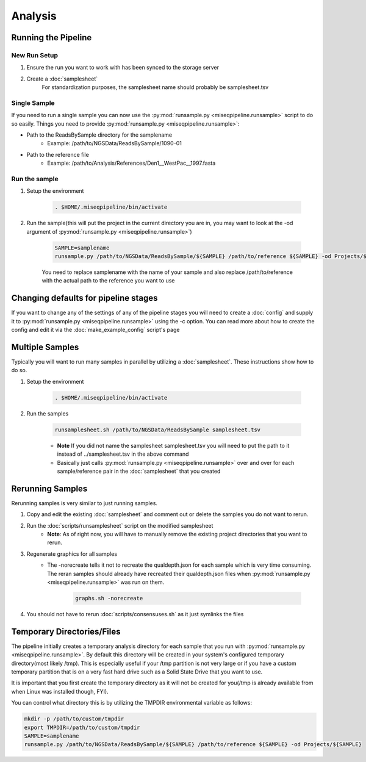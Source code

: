 ========
Analysis
========

Running the Pipeline
====================

New Run Setup
-------------

#. Ensure the run you want to work with has been synced to the storage server
#. Create a :doc:`samplesheet`
    For standardization purposes, the samplesheet name should probably be samplesheet.tsv

Single Sample
-------------

If you need to run a single sample you can now use the :py:mod:`runsample.py <miseqpipeline.runsample>` script to do so easily.
Things you need to provide :py:mod:`runsample.py <miseqpipeline.runsample>`:

* Path to the ReadsBySample directory for the samplename
    * Example: /path/to/NGSData/ReadsBySample/1090-01
* Path to the reference file
    * Example: /path/to/Analysis/References/Den1__WestPac__1997.fasta

Run the sample
--------------

#. Setup the environment

    .. code-block:: bash

        . $HOME/.miseqpipeline/bin/activate

#. Run the sample(this will put the project in the current directory you are in, you may want to look at the -od argument of :py:mod:`runsample.py <miseqpipeline.runsample>`)

    .. code-block:: bash

        SAMPLE=samplename
        runsample.py /path/to/NGSData/ReadsBySample/${SAMPLE} /path/to/reference ${SAMPLE} -od Projects/${SAMPLE}

    You need to replace samplename with the name of your sample and also replace /path/to/reference with the actual path to the reference you want to use

Changing defaults for pipeline stages
=====================================

If you want to change any of the settings of any of the pipeline stages you will need to create a :doc:`config` and supply it to :py:mod:`runsample.py <miseqpipeline.runsample>` using the -c option. You can read more about how to create the config and edit it via the :doc:`make_example_config` script's page

Multiple Samples
================

Typically you will want to run many samples in parallel by utilizing a :doc:`samplesheet`. These instructions show how to do so.

#. Setup the environment

    .. code-block:: bash

        . $HOME/.miseqpipeline/bin/activate

#. Run the samples

    .. code-block:: bash

        runsamplesheet.sh /path/to/NGSData/ReadsBySample samplesheet.tsv

    * **Note** If you did not name the samplesheet samplesheet.tsv you will need to put the path to it instead of ../samplesheet.tsv in the above command
    * Basically just calls :py:mod:`runsample.py <miseqpipeline.runsample>` over and over for each sample/reference pair in the :doc:`samplesheet` that you created

Rerunning Samples
=================

Rerunning samples is very similar to just running samples.

#. Copy and edit the existing :doc:`samplesheet` and comment out or delete the samples you do not want to rerun.
#. Run the :doc:`scripts/runsamplesheet` script on the modified samplesheet
    * **Note**: As of right now, you will have to manually remove the existing project directories that you want to rerun.
#. Regenerate graphics for all samples
    * The -norecreate tells it not to recreate the qualdepth.json for each sample which is very time consuming. The reran samples should already have recreated their qualdepth.json files when :py:mod:`runsample.py <miseqpipeline.runsample>` was run on them.

        .. code-block:: bash

            graphs.sh -norecreate

#. You should not have to rerun :doc:`scripts/consensuses.sh` as it just symlinks the files

Temporary Directories/Files
===========================

The pipeline initially creates a temporary analysis directory for each sample that you run with :py:mod:`runsample.py <miseqpipeline.runsample>`.
By default this directory will be created in your system's configured temporary directory(most likely /tmp). This is especially useful if your /tmp partition is not very large or if you
have a custom temporary partition that is on a very fast hard drive such as a Solid State Drive that you want to use.

It is important that you first create the temporary directory as it will not be created for you(/tmp is already available from when Linux was installed though, FYI).

You can control what directory this is by utilizing the TMPDIR environmental variable as follows:

.. code-block:: bash

    mkdir -p /path/to/custom/tmpdir
    export TMPDIR=/path/to/custom/tmpdir
    SAMPLE=samplename
    runsample.py /path/to/NGSData/ReadsBySample/${SAMPLE} /path/to/reference ${SAMPLE} -od Projects/${SAMPLE}


